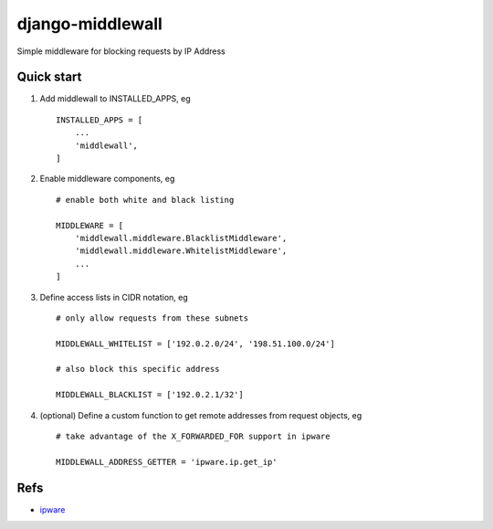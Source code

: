=================
django-middlewall
=================

Simple middleware for blocking requests by IP Address

Quick start
-----------

1. Add middlewall to INSTALLED_APPS, eg ::

    INSTALLED_APPS = [
        ...
        'middlewall',
    ]


2. Enable middleware components, eg ::

    # enable both white and black listing

    MIDDLEWARE = [
        'middlewall.middleware.BlacklistMiddleware',
        'middlewall.middleware.WhitelistMiddleware',
        ...
    ]

3. Define access lists in CIDR notation, eg ::

    # only allow requests from these subnets

    MIDDLEWALL_WHITELIST = ['192.0.2.0/24', '198.51.100.0/24']

    # also block this specific address

    MIDDLEWALL_BLACKLIST = ['192.0.2.1/32']

4. (optional) Define a custom function to get remote addresses from request
   objects, eg ::

    # take advantage of the X_FORWARDED_FOR support in ipware

    MIDDLEWALL_ADDRESS_GETTER = 'ipware.ip.get_ip'

Refs
----

* ipware_
.. _ipware: https://github.com/un33k/django-ipware
